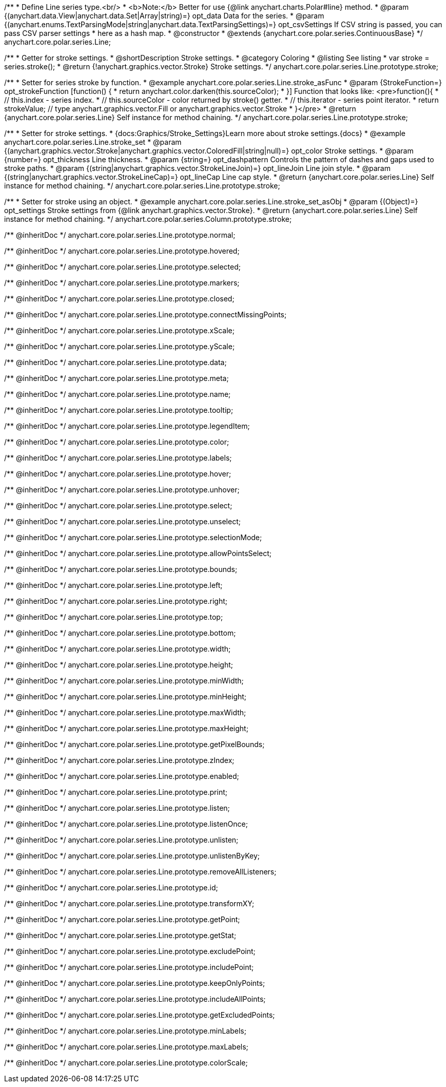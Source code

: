 /**
 * Define Line series type.<br/>
 * <b>Note:</b> Better for use {@link anychart.charts.Polar#line} method.
 * @param {(anychart.data.View|anychart.data.Set|Array|string)=} opt_data Data for the series.
 * @param {(anychart.enums.TextParsingMode|string|anychart.data.TextParsingSettings)=} opt_csvSettings If CSV string is passed, you can pass CSV parser settings
 *    here as a hash map.
 * @constructor
 * @extends {anychart.core.polar.series.ContinuousBase}
 */
anychart.core.polar.series.Line;


//----------------------------------------------------------------------------------------------------------------------
//
//  anychart.core.polar.series.Line.prototype.stroke
//
//----------------------------------------------------------------------------------------------------------------------

/**
 * Getter for stroke settings.
 * @shortDescription Stroke settings.
 * @category Coloring
 * @listing See listing
 * var stroke = series.stroke();
 * @return {!anychart.graphics.vector.Stroke} Stroke settings.
 */
anychart.core.polar.series.Line.prototype.stroke;

/**
 * Setter for series stroke by function.
 * @example anychart.core.polar.series.Line.stroke_asFunc
 * @param {StrokeFunction=} opt_strokeFunction [function() {
 *  return anychart.color.darken(this.sourceColor);
 * }] Function that looks like: <pre>function(){
 *    // this.index - series index.
 *    // this.sourceColor - color returned by stroke() getter.
 *    // this.iterator - series point iterator.
 *    return strokeValue; // type anychart.graphics.vector.Fill or anychart.graphics.vector.Stroke
 * }</pre>
 * @return {anychart.core.polar.series.Line} Self instance for method chaining.
 */
anychart.core.polar.series.Line.prototype.stroke;

/**
 * Setter for stroke settings.
 * {docs:Graphics/Stroke_Settings}Learn more about stroke settings.{docs}
 * @example anychart.core.polar.series.Line.stroke_set
 * @param {(anychart.graphics.vector.Stroke|anychart.graphics.vector.ColoredFill|string|null)=} opt_color Stroke settings.
 * @param {number=} opt_thickness Line thickness.
 * @param {string=} opt_dashpattern Controls the pattern of dashes and gaps used to stroke paths.
 * @param {(string|anychart.graphics.vector.StrokeLineJoin)=} opt_lineJoin Line join style.
 * @param {(string|anychart.graphics.vector.StrokeLineCap)=} opt_lineCap Line cap style.
 * @return {anychart.core.polar.series.Line} Self instance for method chaining.
 */
anychart.core.polar.series.Line.prototype.stroke;

/**
 * Setter for stroke using an object.
 * @example anychart.core.polar.series.Line.stroke_set_asObj
 * @param {(Object)=} opt_settings Stroke settings from {@link anychart.graphics.vector.Stroke}.
 * @return {anychart.core.polar.series.Line} Self instance for method chaining.
 */
anychart.core.polar.series.Column.prototype.stroke;

/** @inheritDoc */
anychart.core.polar.series.Line.prototype.normal;

/** @inheritDoc */
anychart.core.polar.series.Line.prototype.hovered;

/** @inheritDoc */
anychart.core.polar.series.Line.prototype.selected;

/** @inheritDoc */
anychart.core.polar.series.Line.prototype.markers;

/** @inheritDoc */
anychart.core.polar.series.Line.prototype.closed;

/** @inheritDoc */
anychart.core.polar.series.Line.prototype.connectMissingPoints;

/** @inheritDoc */
anychart.core.polar.series.Line.prototype.xScale;

/** @inheritDoc */
anychart.core.polar.series.Line.prototype.yScale;

/** @inheritDoc */
anychart.core.polar.series.Line.prototype.data;

/** @inheritDoc */
anychart.core.polar.series.Line.prototype.meta;

/** @inheritDoc */
anychart.core.polar.series.Line.prototype.name;

/** @inheritDoc */
anychart.core.polar.series.Line.prototype.tooltip;

/** @inheritDoc */
anychart.core.polar.series.Line.prototype.legendItem;

/** @inheritDoc */
anychart.core.polar.series.Line.prototype.color;

/** @inheritDoc */
anychart.core.polar.series.Line.prototype.labels;

/** @inheritDoc */
anychart.core.polar.series.Line.prototype.hover;

/** @inheritDoc */
anychart.core.polar.series.Line.prototype.unhover;

/** @inheritDoc */
anychart.core.polar.series.Line.prototype.select;

/** @inheritDoc */
anychart.core.polar.series.Line.prototype.unselect;

/** @inheritDoc */
anychart.core.polar.series.Line.prototype.selectionMode;

/** @inheritDoc */
anychart.core.polar.series.Line.prototype.allowPointsSelect;

/** @inheritDoc */
anychart.core.polar.series.Line.prototype.bounds;

/** @inheritDoc */
anychart.core.polar.series.Line.prototype.left;

/** @inheritDoc */
anychart.core.polar.series.Line.prototype.right;

/** @inheritDoc */
anychart.core.polar.series.Line.prototype.top;

/** @inheritDoc */
anychart.core.polar.series.Line.prototype.bottom;

/** @inheritDoc */
anychart.core.polar.series.Line.prototype.width;

/** @inheritDoc */
anychart.core.polar.series.Line.prototype.height;

/** @inheritDoc */
anychart.core.polar.series.Line.prototype.minWidth;

/** @inheritDoc */
anychart.core.polar.series.Line.prototype.minHeight;

/** @inheritDoc */
anychart.core.polar.series.Line.prototype.maxWidth;

/** @inheritDoc */
anychart.core.polar.series.Line.prototype.maxHeight;

/** @inheritDoc */
anychart.core.polar.series.Line.prototype.getPixelBounds;

/** @inheritDoc */
anychart.core.polar.series.Line.prototype.zIndex;

/** @inheritDoc */
anychart.core.polar.series.Line.prototype.enabled;

/** @inheritDoc */
anychart.core.polar.series.Line.prototype.print;

/** @inheritDoc */
anychart.core.polar.series.Line.prototype.listen;

/** @inheritDoc */
anychart.core.polar.series.Line.prototype.listenOnce;

/** @inheritDoc */
anychart.core.polar.series.Line.prototype.unlisten;

/** @inheritDoc */
anychart.core.polar.series.Line.prototype.unlistenByKey;

/** @inheritDoc */
anychart.core.polar.series.Line.prototype.removeAllListeners;

/** @inheritDoc */
anychart.core.polar.series.Line.prototype.id;

/** @inheritDoc */
anychart.core.polar.series.Line.prototype.transformXY;

/** @inheritDoc */
anychart.core.polar.series.Line.prototype.getPoint;

/** @inheritDoc */
anychart.core.polar.series.Line.prototype.getStat;

/** @inheritDoc */
anychart.core.polar.series.Line.prototype.excludePoint;

/** @inheritDoc */
anychart.core.polar.series.Line.prototype.includePoint;

/** @inheritDoc */
anychart.core.polar.series.Line.prototype.keepOnlyPoints;

/** @inheritDoc */
anychart.core.polar.series.Line.prototype.includeAllPoints;

/** @inheritDoc */
anychart.core.polar.series.Line.prototype.getExcludedPoints;

/** @inheritDoc */
anychart.core.polar.series.Line.prototype.minLabels;

/** @inheritDoc */
anychart.core.polar.series.Line.prototype.maxLabels;

/** @inheritDoc */
anychart.core.polar.series.Line.prototype.colorScale;

